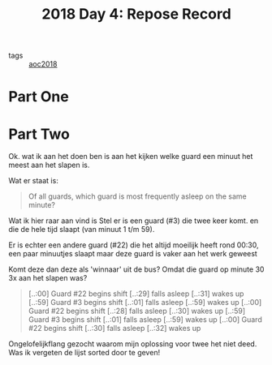 :PROPERTIES:
:ID:       96520f57-d815-4f21-874c-24ea3a7a1906
:END:
#+title: 2018 Day 4: Repose Record
#+filetags: :python:
- tags :: [[id:858bfcb5-a724-475b-a2fa-c527c7c985d8][aoc2018]]

* Part One


* Part Two

Ok. wat ik aan het doen ben is aan het kijken welke guard een minuut het meest aan het slapen is.

Wat er staat is:

#+begin_quote
Of all guards, which guard is most frequently asleep on the same minute?
#+end_quote


Wat ik hier raar aan vind is
Stel er is een guard (#3) die twee keer komt. en die de hele tijd slaapt (van minuut 1 t/m 59).

Er is echter een andere guard (#22) die het altijd moeilijk heeft rond 00:30, een paar minuutjes slaapt maar deze guard is vaker aan het werk geweest

Komt deze dan deze als 'winnaar' uit de bus? Omdat die guard op minute 30 3x aan het slapen was?


#+begin_quote
[..:00] Guard #22 begins shift
[..:29] falls asleep
[..:31] wakes up
[..:59] Guard #3 begins shift
[..:01] falls asleep
[..:59] wakes up
[..:00] Guard #22 begins shift
[..:28] falls asleep
[..:30] wakes up
[..:59] Guard #3 begins shift
[..:01] falls asleep
[..:59] wakes up
[..:00] Guard #22 begins shift
[..:30] falls asleep
[..:32] wakes up
#+end_quote

Ongelofelijkflang gezocht waarom mijn oplossing voor twee het niet deed. Was ik vergeten de lijst sorted door te geven!

